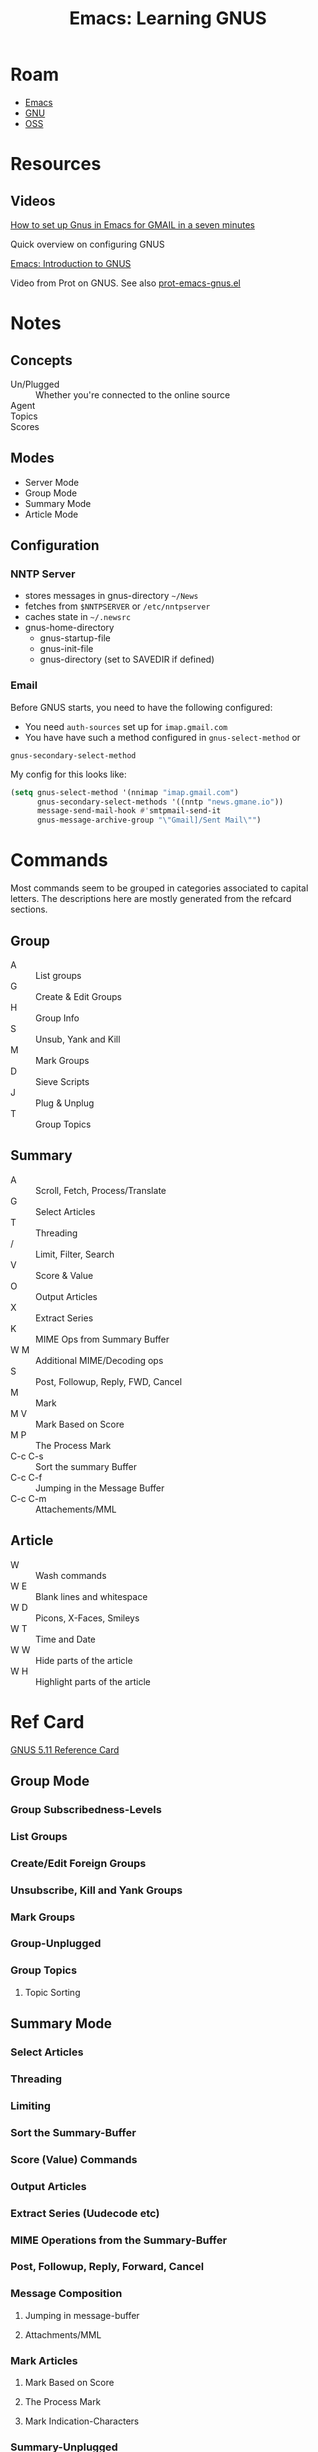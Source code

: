 :PROPERTIES:
:ID:       e2ab84be-ecc1-4556-b23e-a074ba0b8f10
:END:
#+TITLE: Emacs: Learning GNUS
#+CATEGORY: slips
#+TAGS:
* Roam
+ [[id:6f769bd4-6f54-4da7-a329-8cf5226128c9][Emacs]]
+ [[id:286b6d1b-362b-44fe-bb19-e0e78513d615][GNU]]
+ [[id:8fb0a586-9c0f-4f36-b1ab-dc5c26681d15][OSS]]

* Resources

** Videos

[[https://www.youtube.com/watch?v=hbCXqDT1iNI][How to set up Gnus in Emacs for GMAIL in a seven minutes]]

Quick overview on configuring GNUS

[[https://www.youtube.com/watch?v=jwz7aYUWIbM][Emacs: Introduction to GNUS]]

Video from Prot on GNUS. See also [[https://github.com/protesilaos/dotfiles/blob/master/emacs/.emacs.d/prot-emacs-modules/prot-emacs-gnus.el][prot-emacs-gnus.el]]

* Notes

** Concepts

+ Un/Plugged :: Whether you're connected to the online source
+ Agent ::
+ Topics ::
+ Scores ::

** Modes

+ Server Mode
+ Group Mode
+ Summary Mode
+ Article Mode

** Configuration

*** NNTP Server

- stores messages in gnus-directory =~/News=
- fetches from =$NNTPSERVER= or =/etc/nntpserver=
- caches state in =~/.newsrc=
- gnus-home-directory
  - gnus-startup-file
  - gnus-init-file
  - gnus-directory (set to SAVEDIR if defined)

*** Email

Before GNUS starts, you need to have the following configured:

+ You need =auth-sources= set up for =imap.gmail.com=
+ You have have such a method configured in =gnus-select-method= or
=gnus-secondary-select-method=

My config for this looks like:

#+begin_src emacs-lisp
(setq gnus-select-method '(nnimap "imap.gmail.com")
      gnus-secondary-select-methods '((nntp "news.gmane.io"))
      message-send-mail-hook #'smtpmail-send-it
      gnus-message-archive-group "\"Gmail]/Sent Mail\"")
#+end_src

* Commands

Most commands seem to be grouped in categories associated to capital
letters. The descriptions here are mostly generated from the refcard sections.

** Group

+ A :: List groups
+ G :: Create & Edit Groups
+ H :: Group Info
+ S :: Unsub, Yank and Kill
+ M :: Mark Groups
+ D :: Sieve Scripts
+ J :: Plug & Unplug
+ T :: Group Topics

** Summary

+ A :: Scroll, Fetch, Process/Translate
+ G :: Select Articles
+ T :: Threading
+ / :: Limit, Filter, Search
+ V :: Score & Value
+ O :: Output Articles
+ X :: Extract Series
+ K :: MIME Ops from Summary Buffer
+ W M :: Additional MIME/Decoding ops
+ S :: Post, Followup, Reply, FWD, Cancel
+ M :: Mark
+ M V :: Mark Based on Score
+ M P :: The Process Mark
+ C-c C-s :: Sort the summary Buffer
+ C-c C-f :: Jumping in the Message Buffer
+ C-c C-m :: Attachements/MML

** Article

+ W :: Wash commands
+ W E :: Blank lines and whitespace
+ W D :: Picons, X-Faces, Smileys
+ W T :: Time and Date
+ W W :: Hide parts of the article
+ W H :: Highlight parts of the article

* Ref Card

[[https://www.gnu.org/software/emacs/refcards/pdf/gnus-refcard.pdf][GNUS 5.11 Reference Card]]

** Group Mode

*** Group Subscribedness-Levels

*** List Groups

*** Create/Edit Foreign Groups

*** Unsubscribe, Kill and Yank Groups

*** Mark Groups

*** Group-Unplugged

*** Group Topics

**** Topic Sorting

** Summary Mode

*** Select Articles

*** Threading

*** Limiting

*** Sort the Summary-Buffer

*** Score (Value) Commands

*** Output Articles

*** Extract Series (Uudecode etc)

*** MIME Operations from the Summary-Buffer

*** Post, Followup, Reply, Forward, Cancel

*** Message Composition

**** Jumping in message-buffer

**** Attachments/MML

*** Mark Articles

**** Mark Based on Score

**** The Process Mark

**** Mark Indication-Characters

*** Summary-Unplugged

*** Mail-Group Commands

*** Draft-Group Commands

*** Exit the Summary-Buffer

** Article Mode (reading)

*** Wash the Article-Buffer

**** Blank lines and Whitespace

**** Picons, X-Faces, Smileys

**** Time and Date

*** HIde/Highlight Parts of the Article

*** MIME operations from the Article-Buffer (reading)

** Server Mode

*** Unplugged-Server

** Browse Server Mode
